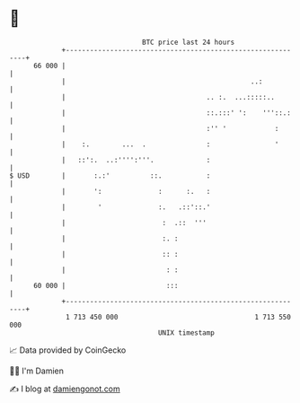 * 👋

#+begin_example
                                    BTC price last 24 hours                    
                +------------------------------------------------------------+ 
         66 000 |                                                            | 
                |                                              ..:           | 
                |                                   .. :.  ...:::::..        | 
                |                                   ::.:::' ':    '''::.:    | 
                |                                   :'' '            :       | 
                |    :.        ...  .               :                '       | 
                |   ::':.  ..:'''':'''.             :                        | 
   $ USD        |       :.:'          ::.           :                        | 
                |       ':              :      :.   :                        | 
                |        '              :.   .::'::.'                        | 
                |                        :  .::  '''                         | 
                |                        :. :                                | 
                |                        :: :                                | 
                |                         : :                                | 
         60 000 |                         :::                                | 
                +------------------------------------------------------------+ 
                 1 713 450 000                                  1 713 550 000  
                                        UNIX timestamp                         
#+end_example
📈 Data provided by CoinGecko

🧑‍💻 I'm Damien

✍️ I blog at [[https://www.damiengonot.com][damiengonot.com]]
